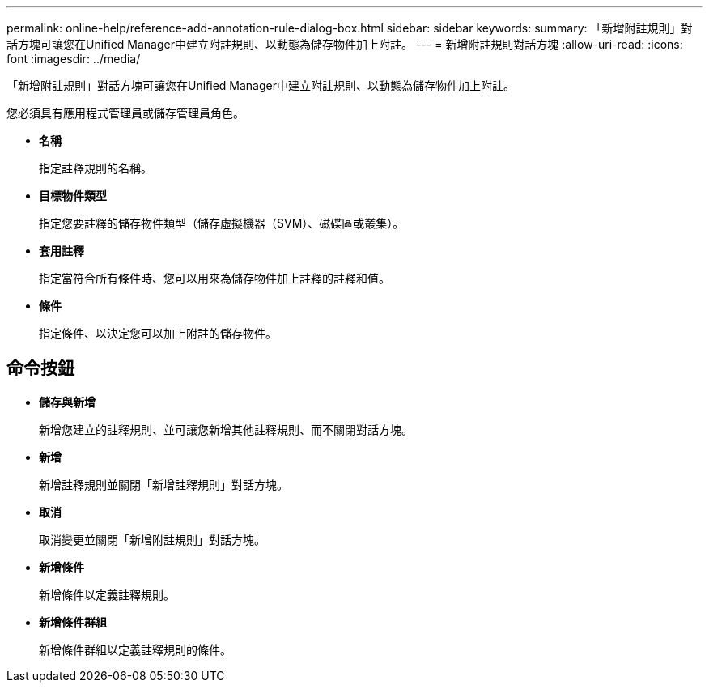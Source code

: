 ---
permalink: online-help/reference-add-annotation-rule-dialog-box.html 
sidebar: sidebar 
keywords:  
summary: 「新增附註規則」對話方塊可讓您在Unified Manager中建立附註規則、以動態為儲存物件加上附註。 
---
= 新增附註規則對話方塊
:allow-uri-read: 
:icons: font
:imagesdir: ../media/


[role="lead"]
「新增附註規則」對話方塊可讓您在Unified Manager中建立附註規則、以動態為儲存物件加上附註。

您必須具有應用程式管理員或儲存管理員角色。

* *名稱*
+
指定註釋規則的名稱。

* *目標物件類型*
+
指定您要註釋的儲存物件類型（儲存虛擬機器（SVM）、磁碟區或叢集）。

* *套用註釋*
+
指定當符合所有條件時、您可以用來為儲存物件加上註釋的註釋和值。

* *條件*
+
指定條件、以決定您可以加上附註的儲存物件。





== 命令按鈕

* *儲存與新增*
+
新增您建立的註釋規則、並可讓您新增其他註釋規則、而不關閉對話方塊。

* *新增*
+
新增註釋規則並關閉「新增註釋規則」對話方塊。

* *取消*
+
取消變更並關閉「新增附註規則」對話方塊。

* *新增條件*
+
新增條件以定義註釋規則。

* *新增條件群組*
+
新增條件群組以定義註釋規則的條件。


